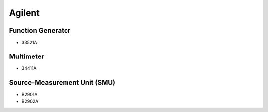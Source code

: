 Agilent
=======

Function Generator
------------------

* 33521A

Multimeter
----------

* 34411A

Source-Measurement Unit (SMU)
-----------------------------

* B2901A
* B2902A
